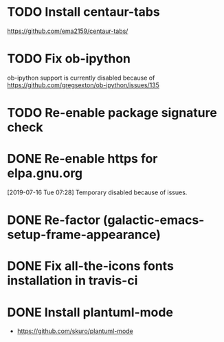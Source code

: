 * TODO Install centaur-tabs
https://github.com/ema2159/centaur-tabs/
* TODO Fix ob-ipython
ob-ipython support is currently disabled because of
https://github.com/gregsexton/ob-ipython/issues/135
* TODO Re-enable package signature check
CLOSED: [2019-07-25 Thu 18:52]
* DONE Re-enable https for elpa.gnu.org
CLOSED: [2019-07-17 Wed 22:54]
[2019-07-16 Tue 07:28] Temporary disabled because of issues.
* DONE Re-factor (galactic-emacs-setup-frame-appearance)
* DONE Fix all-the-icons fonts installation in travis-ci
* DONE Install plantuml-mode
  - https://github.com/skuro/plantuml-mode
